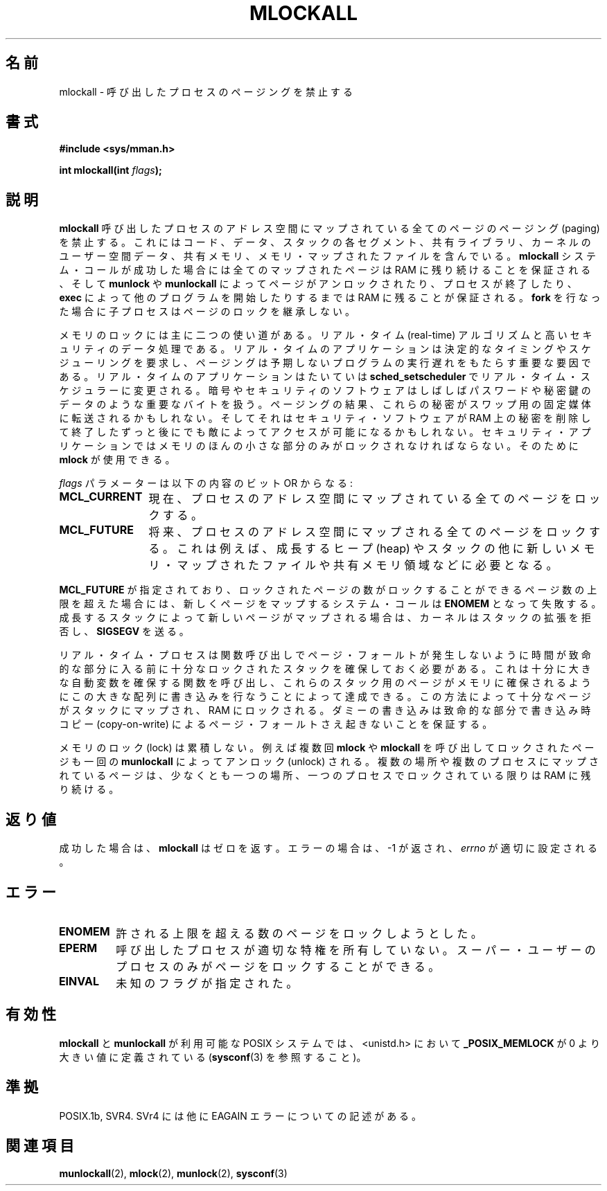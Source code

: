 .\" Hey Emacs! This file is -*- nroff -*- source.
.\"
.\" Copyright (C) Markus Kuhn, 1996
.\"
.\" This is free documentation; you can redistribute it and/or
.\" modify it under the terms of the GNU General Public License as
.\" published by the Free Software Foundation; either version 2 of
.\" the License, or (at your option) any later version.
.\"
.\" The GNU General Public License's references to "object code"
.\" and "executables" are to be interpreted as the output of any
.\" document formatting or typesetting system, including
.\" intermediate and printed output.
.\"
.\" This manual is distributed in the hope that it will be useful,
.\" but WITHOUT ANY WARRANTY; without even the implied warranty of
.\" MERCHANTABILITY or FITNESS FOR A PARTICULAR PURPOSE.  See the
.\" GNU General Public License for more details.
.\"
.\" You should have received a copy of the GNU General Public
.\" License along with this manual; if not, write to the Free
.\" Software Foundation, Inc., 59 Temple Place, Suite 330, Boston, MA 02111,
.\" USA.
.\"
.\" 1995-11-26  Markus Kuhn <mskuhn@cip.informatik.uni-erlangen.de>
.\"      First version written
.\"
.\" Japanese Version Copyright (c) 1997 HANATAKA Shinya
.\"         all rights reserved.
.\" Translated Sun Feb 23 16:33:31 JST 1997
.\"         by HANATAKA Shinya <hanataka@abyss.rim.or.jp>
.\" Updated & Modified Fri May 21 03:32:57 JST 2004
.\"         by Yuichi SATO <ysato444@yahoo.co.jp>
.\"
.\"WORD:	lock			ロック
.\"WORD:	process			プロセス
.\"WORD:	paging			ページング
.\"WORD:	code			コード
.\"WORD:	data			データ
.\"WORD:	stack			スタック
.\"WORD:	segment			セグメント
.\"WORD:	kernel			カーネル
.\"WORD:	shared memory		共有メモリ
.\"WORD:	unlock			アンロック
.\"WORD:	real-time		リアル・タイム
.\"WORD:	algorithm		アルゴリズム
.\"WORD:	security		セキュリティ
.\"WORD:	scheduling		スケジューリング
.\"WORD:	password		パスワード
.\"WORD:	secret key		秘密鍵
.\"WORD:	heap			ヒープ(heap)
.\"WORD:	automatic variable	自動変数
.\"WORD:	copy-on-write		書き込み時コピー
.\"WORD:	flag			フラグ
.\"WORD:	root			スーパー・ユーザー
.\"
.TH MLOCKALL 2 1995-11-26 "Linux 1.3.43" "Linux Programmer's Manual"
.\"O .SH NAME
.SH 名前
.\"O mlockall \- disable paging for calling process
mlockall \- 呼び出したプロセスのページングを禁止する
.\"O .SH SYNOPSIS
.SH 書式
.nf
.B #include <sys/mman.h>
.sp
\fBint mlockall(int \fIflags\fB);
.fi
.\"O .SH DESCRIPTION
.SH 説明
.\"O .B mlockall
.\"O disables paging for all pages mapped into the address space of the
.\"O calling process. This includes the pages of the code, data and stack
.\"O segment, as well as shared libraries, user space kernel data, shared
.\"O memory and memory mapped files. All mapped pages are guaranteed to be
.\"O resident in RAM when the
.\"O .B mlockall
.\"O system call returns successfully and they are guaranteed to stay in RAM
.\"O until the pages are unlocked again by
.\"O .B munlock
.\"O or
.\"O .B munlockall
.\"O or until the process terminates or starts another program with
.\"O .BR exec .
.B mlockall
呼び出したプロセスのアドレス空間にマップされている全てのページの
ページング (paging) を禁止する。これにはコード、データ、スタックの
各セグメント、共有ライブラリ、カーネルのユーザー空間データ、
共有メモリ、メモリ・マップされたファイルを含んでいる。
.B mlockall
システム・コールが成功した場合には全てのマップされたページは RAM に
残り続けることを保証される、そして
.B munlock
や
.B munlockall
によってページがアンロックされたり、プロセスが終了したり、
.BR exec 
によって他のプログラムを開始したりするまでは RAM に残ることが
保証される。
.\"O Child processes do not inherit page locks across a
.\"O .BR fork .
.BR fork 
を行なった場合に子プロセスはページのロックを継承しない。

.\"O Memory locking has two main applications: real-time algorithms and
.\"O high-security data processing. Real-time applications require
.\"O deterministic timing, and, like scheduling, paging is one major cause
.\"O of unexpected program execution delays. Real-time applications will
.\"O usually also switch to a real-time scheduler with
.\"O .BR sched_setscheduler .
メモリのロックには主に二つの使い道がある。リアル・タイム (real-time)
アルゴリズムと高いセキュリティのデータ処理である。リアル・タイムの
アプリケーションは決定的なタイミングやスケジューリングを要求し、
ページングは予期しないプログラムの実行遅れをもたらす重要な要因である。
リアル・タイムのアプリケーションはたいていは
.BR sched_setscheduler 
でリアル・タイム・スケジュラーに変更される。
.\"O Cryptographic security software often handles critical bytes like
.\"O passwords or secret keys as data structures. As a result of paging,
.\"O these secrets could be transfered onto a persistent swap store medium,
.\"O where they might be accessible to the enemy long after the security
.\"O software has erased the secrets in RAM and terminated. For security
.\"O applications, only small parts of memory have to be locked, for which
.\"O .B mlock
.\"O is available.
暗号やセキュリティのソフトウェアはしばしばパスワードや秘密鍵のデータの
ような重要なバイトを扱う。ページングの結果、これらの秘密が
スワップ用の固定媒体に転送されるかもしれない。そしてそれはセキュリティ
・ソフトウェアが RAM 上の秘密を削除して終了したずっと後にでも敵によって
アクセスが可能になるかもしれない。セキュリティ・アプリケーションでは
メモリのほんの小さな部分のみがロックされなければならない。そのために
.B mlock
が使用できる。

.\"O The 
.\"O .I flags
.\"O parameter can be constructed from the bitwise OR of the following
.\"O constants:
.I flags
パラメーターは以下の内容のビット OR からなる:
.TP 1.2i
.B MCL_CURRENT
.\"O Lock all pages which are currently mapped into the address space of
.\"O the process.
現在、プロセスのアドレス空間にマップされている全てのページをロックする。
.TP
.B MCL_FUTURE
.\"O Lock all pages which will become mapped into the address space of the
.\"O process in the future. These could be for instance new pages required
.\"O by a growing heap and stack as well as new memory mapped files or
.\"O shared memory regions.
将来、プロセスのアドレス空間にマップされる全てのページをロックする。
これは例えば、成長するヒープ (heap) やスタックの他に
新しいメモリ・マップされたファイルや共有メモリ領域などに必要となる。
.PP
.\"O If
.\"O .B MCL_FUTURE
.\"O has been specified and the number of locked pages exceeds the upper
.\"O limit of allowed locked pages, then the system call which caused the
.\"O new mapping will fail with
.\"O .BR ENOMEM .
.B MCL_FUTURE
が指定されており、ロックされたページの数がロックすることができるページ数の
上限を超えた場合には、新しくページをマップするシステム・コールは
.BR ENOMEM 
となって失敗する。
.\"O If these new pages have been mapped by the the growing stack, then the
.\"O kernel will deny stack expansion and send a 
.\"O .BR SIGSEGV .
成長するスタックによって新しいページがマップされる場合は、カーネルは
スタックの拡張を拒否し、
.BR SIGSEGV
を送る。

.\"O Real-time processes should reserve enough locked stack pages before
.\"O entering the time-critical section, so that no page fault can be
.\"O caused by function calls. This can be achieved by calling a function
.\"O which has a sufficiently large automatic variable and which writes to
.\"O the memory occupied by this large array in order to touch these stack
.\"O pages. This way, enough pages will be mapped for the stack and can be
.\"O locked into RAM. The dummy writes ensure that not even copy-on-write
.\"O page faults can occur in the critical section.
リアル・タイム・プロセスは関数呼び出しでページ・フォールトが発生しない
ように時間が致命的な部分に入る前に十分なロックされたスタックを確保して
おく必要がある。これは十分に大きな自動変数を確保する関数を呼び出し、
これらのスタック用のページがメモリに確保されるようにこの大きな配列に
書き込みを行なうことによって達成できる。この方法によって十分なページが
スタックにマップされ、RAM にロックされる。ダミーの書き込みは致命的な
部分で書き込み時コピー (copy-on-write) によるページ・フォールトさえ
起きないことを保証する。

.\"O Memory locks do not stack, i.e., pages which have been locked several times
.\"O by calls to
.\"O .B mlockall
.\"O or
.\"O .B mlock
.\"O will be unlocked by a single call to
.\"O .BR munlockall .
メモリのロック (lock) は累積しない。例えば複数回
.B mlock
や
.B mlockall
を呼び出してロックされたページも一回の
.BR munlockall
によってアンロック (unlock) される。
.\"O Pages which are mapped to several locations or by several processes stay
.\"O locked into RAM as long as they are locked at least at one location or by
.\"O at least one process.
複数の場所や複数のプロセスにマップされているページは、少なくとも一つの場所、
一つのプロセスでロックされている限りは RAM に残り続ける。
.\"O .SH "RETURN VALUE"
.SH 返り値
.\"O On success,
.\"O .B mlockall
.\"O returns zero.  On error, \-1 is returned, and
.\"O .I errno
.\"O is set appropriately.
成功した場合は、
.B mlockall
はゼロを返す。エラーの場合は、\-1 が返され、
.I errno
が適切に設定される。
.\"O .SH ERRORS
.SH エラー
.TP
.B ENOMEM
.\"O The process tried to exceed the maximum number of allowed locked
.\"O pages.
許される上限を超える数のページをロックしようとした。
.TP
.B EPERM
.\"O The calling process does not have appropriate privileges. Only root
.\"O processes are allowed to lock pages.
呼び出したプロセスが適切な特権を所有していない。
スーパー・ユーザーのプロセスのみがページをロックすることができる。
.TP
.B EINVAL
.\"O Unknown flags were specified.
未知のフラグが指定された。
.\"O .SH AVAILABILITY
.SH 有効性
.\"O On POSIX systems on which
.\"O .B mlockall
.\"O and
.\"O .B munlockall
.\"O are available,
.\"O .B _POSIX_MEMLOCK
.\"O is defined in <unistd.h> to a value greater than 0. (See also
.\"O .BR sysconf (3).)
.B mlockall
と
.B munlockall
が利用可能な POSIX システムでは、
<unistd.h> において
.B _POSIX_MEMLOCK
が 0 より大きい値に定義されている
.RB ( sysconf (3)
を参照すること)。
.\"O .\" POSIX 1003.1-2001: It shall be defined to -1 or 0 or 200112L.
.\"O .\" -1: unavailable, 0: ask using sysconf().
.\"O .\" glibc defines it to 1.
.\" POSIX 1003.1-2001 では、この値を -1, 0, 200112L の
.\" どれかに定義すべきとしている。
.\" -1 は使用不可、0 は sysconf() を使って尋ねるという意味である。
.\" glibc では、この値を 1 としている。
.\"O .SH "CONFORMING TO"
.SH 準拠
.\"O POSIX.1b, SVr4.   SVr4 documents an additional EAGAIN error code.
POSIX.1b, SVR4.  SVr4 には他に EAGAIN エラーについての記述がある。
.\"O .SH "SEE ALSO"
.SH 関連項目
.BR munlockall (2),
.BR mlock (2),
.BR munlock (2),
.BR sysconf (3)
